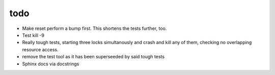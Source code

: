 todo
----

- Make reset perform a bump first. This shortens the tests further, too.
- Test kill -9
- Really tough tests, starting three locks simultanously and crash and
  kill any of them, checking no overlapping resource access.
- remove the test tool as it has been superseeded by said tough tests
- Sphinx docs via docstrings
